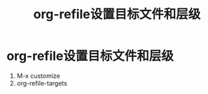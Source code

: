 :PROPERTIES:
:ID:       b60cad9d-053c-4def-b2d0-88f1ea8dd963
:END:
#+title: org-refile设置目标文件和层级
#+filetags: org-refile

* org-refile设置目标文件和层级
1. M-x customize
2. org-refile-targets
